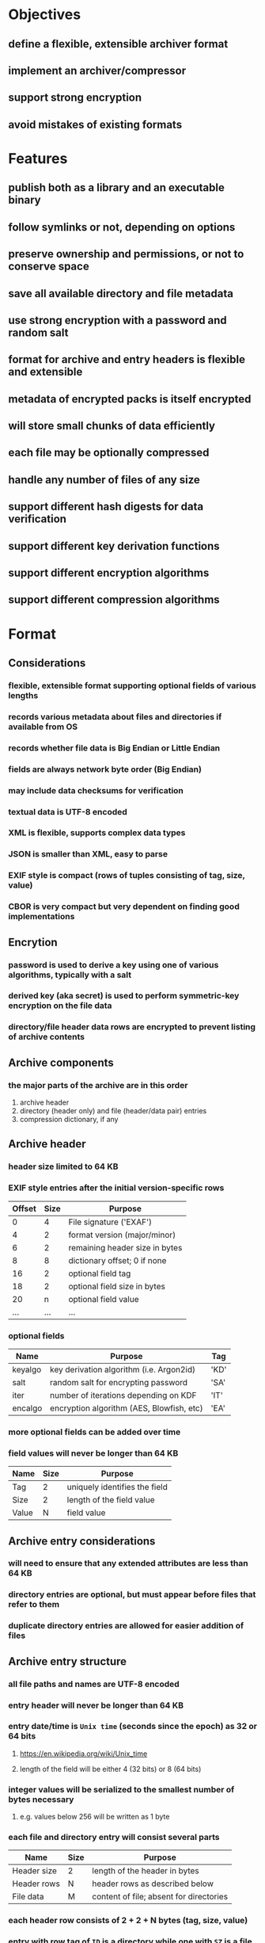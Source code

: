 * Objectives
** define a flexible, extensible archiver format
** implement an archiver/compressor
** support strong encryption
** avoid mistakes of existing formats
* Features
** publish both as a library and an executable binary
** follow symlinks or not, depending on options
** preserve ownership and permissions, or not to conserve space
** save all available directory and file metadata
** use strong encryption with a password and random salt
** format for archive and entry headers is flexible and extensible
** metadata of encrypted packs is itself encrypted
** will store small chunks of data efficiently
** each file may be optionally compressed
** handle any number of files of any size
** support different hash digests for data verification
** support different key derivation functions
** support different encryption algorithms
** support different compression algorithms
* Format
** Considerations
*** flexible, extensible format supporting optional fields of various lengths
*** records various metadata about files and directories if available from OS
*** records whether file data is Big Endian or Little Endian
*** fields are always network byte order (Big Endian)
*** may include data checksums for verification
*** textual data is UTF-8 encoded
*** XML is flexible, supports complex data types
*** JSON is smaller than XML, easy to parse
*** EXIF style is compact (rows of tuples consisting of tag, size, value)
*** CBOR is very compact but very dependent on finding good implementations
** Encrytion
*** password is used to derive a key using one of various algorithms, typically with a salt
*** derived key (aka secret) is used to perform symmetric-key encryption on the file data
*** directory/file header data rows are encrypted to prevent listing of archive contents
** Archive components
*** the major parts of the archive are in this order
1. archive header
2. directory (header only) and file (header/data pair) entries
3. compression dictionary, if any
** Archive header
*** header size limited to 64 KB
*** EXIF style entries after the initial version-specific rows
| Offset | Size | Purpose                        |
|--------+------+--------------------------------|
|      0 |    4 | File signature ('EXAF')        |
|      4 |    2 | format version (major/minor)   |
|      6 |    2 | remaining header size in bytes |
|      8 |    8 | dictionary offset; 0 if none   |
|     16 |    2 | optional field tag             |
|     18 |    2 | optional field size in bytes   |
|     20 |    n | optional field value           |
|    ... |  ... | ...                            |
*** optional fields
| Name    | Purpose                                   | Tag  |
|---------+-------------------------------------------+------|
| keyalgo | key derivation algorithm (i.e. Argon2id)  | 'KD' |
| salt    | random salt for encrypting password       | 'SA' |
| iter    | number of iterations depending on KDF     | 'IT' |
| encalgo | encryption algorithm (AES, Blowfish, etc) | 'EA' |
*** more optional fields can be added over time
*** field values will never be longer than 64 KB
| Name  | Size | Purpose                       |
|-------+------+-------------------------------|
| Tag   |    2 | uniquely identifies the field |
| Size  |    2 | length of the field value     |
| Value |    N | field value                   |
** Archive entry considerations
*** will need to ensure that any extended attributes are less than 64 KB
*** directory entries are optional, but must appear before files that refer to them
*** duplicate directory entries are allowed for easier addition of files
** Archive entry structure
*** all file paths and names are UTF-8 encoded
*** entry header will never be longer than 64 KB
*** entry date/time is ~Unix time~ (seconds since the epoch) as 32 or 64 bits
**** https://en.wikipedia.org/wiki/Unix_time
**** length of the field will be either 4 (32 bits) or 8 (64 bits)
*** integer values will be serialized to the smallest number of bytes necessary
**** e.g. values below 256 will be written as 1 byte
*** each file and directory entry will consist several parts
| Name        | Size | Purpose                                 |
|-------------+------+-----------------------------------------|
| Header size | 2    | length of the header in bytes           |
| Header rows | N    | header rows as described below          |
| File data   | M    | content of file; absent for directories |
*** each header row consists of 2 + 2 + N bytes (tag, size, value)
*** entry with row tag of =ID= is a directory while one with =SZ= is a file
*** field values will never be longer than 64 KB
| Name  | Size | Purpose                       |
|-------+------+-------------------------------|
| Tag   |    2 | uniquely identifies the field |
| Size  |    2 | length of the field value     |
| Value |    N | field value                   |
** Archive entry representing a directory
*** codifies each unique path as a numeric value for efficiency
*** file entries will refer to the containing directory by its identifier
*** fields
| Name  | Purpose                             | Required? | Tag  | Size   |
|-------+-------------------------------------+-----------+------+--------|
| id    | Unique identifier                   | yes       | 'ID' | 4      |
| name  | name of directory                   | yes       | 'NM' | vary   |
| path  | parent path as UTF-8                |           | 'PA' | vary   |
| mode  | Unix mode                           |           | 'MO' | 2      |
| attrs | Windows file attributes             |           | 'FA' | 4      |
| mtime | modification date/time as Unix time |           | 'MT' | 4 or 8 |
| ctime | creation date/time as Unix time     |           | 'CT' | 4 or 8 |
| atime | access date/time as Unix time       |           | 'AT' | 4 or 8 |
| xattr | Extended file system attributes     |           | 'XA' | vary   |
| user  | name of FS owner                    |           | 'UN' | vary   |
| uid   | user identifier                     |           | 'UI' | 32     |
| group | name of FS group                    |           | 'GN' | vary   |
| gid   | group identifier                    |           | 'GI' | 32     |
*** example entry
| Tag  | Size | Value                        |
|------+------+------------------------------|
| 'MO' |    2 | 0o40755                      |
| 'ID' |    4 | 16344                        |
| 'PA' |   28 | node_modules/saml2-js/lib-js |
| 'MT' |    4 | 0x6604C3BF                   |
| 'UN' |    8 | nfiedler                     |
| 'UI' |    2 | 501                          |
| 'GN' |    5 | staff                        |
| 'GI' |    2 | 20                           |
** Archive entry representing a file
*** fields
| Name     | Purpose                             | Required? | Tag  | Size    |
|----------+-------------------------------------+-----------+------+---------|
| name     | name of file                        | yes       | 'NM' | vary    |
| origlen  | byte size of original data          | yes       | 'SZ' | 1,2,4,8 |
| mode     | Unix mode (assumed to be 16 bits)   |           | 'MO' | 2       |
| attrs    | Windows file attributes             |           | 'FA' | 4       |
| dirid    | directory identifier                |           | 'DI' | 4       |
| complen  | byte size of compressed data        |           | 'LN' | 1,2,4,8 |
| compalgo | compression algorithm               |           | 'CA' | vary    |
| hashalgo | hash digest algorithm               |           | 'HA' | vary    |
| checksum | hash digest of original data        |           | 'CS' | vary    |
| mtime    | modification date/time as Unix time |           | 'MT' | 4 or 8  |
| ctime    | creation date/time as Unix time     |           | 'CT' | 4 or 8  |
| atime    | access date/time as Unix time       |           | 'AT' | 4 or 8  |
| xattr    | Extended file system attributes     |           | 'XA' | vary    |
| user     | name of FS owner                    |           | 'UN' | vary    |
| uid      | user identifier                     |           | 'UI' | 2       |
| group    | name of FS group                    |           | 'GN' | vary    |
| gid      | group identifier                    |           | 'GI' | 2       |
*** example entry
| Tag  | Size |                                      Value |
|------+------+--------------------------------------------|
| 'NM' |   16 |                           take_snapshot.rs |
| 'SZ' |    8 |                                      45130 |
| 'MO' |    2 |                                   0o100644 |
| 'DI' |    4 |                                      16344 |
| 'LN' |    8 |                                       7205 |
| 'CA' |    4 |                                     'LZMA' |
| 'HA' |    4 |                                     'SHA1' |
| 'CS' |   20 | 0xf29e0d471f31aca38e263720cb84ef5c7708a141 |
| 'MT' |    4 |                                 0x6604C3BF |
| 'UN' |    8 |                                   nfiedler |
| 'UI' |    2 |                                        501 |
| 'GN' |    5 |                                      staff |
| 'GI' |    2 |                                         20 |
** Custom format compared to CBOR
*** custom type header size for =LICENSE= example: 154 bytes (macos)
*** CBOR header size for =LICENSE= example: 147 bytes (macos)
*** CBOR serializer writes the byte vector as an array of individual bytes
**** neither =serde_cbor= nor =ciborium= writes =Vec<u8>= as a byte string
*** custom format example using =LICENSE=
#+begin_src
┌────────┬─────────────────────────┬─────────────────────────┬────────┬────────┐
│00000000│ 45 58 41 46 01 00 00 00 ┊ 00 9a 4e 4d 00 07 4c 49 │EXAF•⋄⋄⋄┊⋄×NM⋄•LI│
│00000010│ 43 45 4e 53 45 53 5a 00 ┊ 08 00 00 00 00 00 00 04 │CENSESZ⋄┊•⋄⋄⋄⋄⋄⋄•│
│00000020│ 39 4d 4f 00 02 81 a4 48 ┊ 41 00 04 53 48 41 31 43 │9MO⋄•××H┊A⋄•SHA1C│
│00000030│ 53 00 14 fa 67 91 85 a2 ┊ 49 ef e2 2d 77 49 21 af │S⋄•×g×××┊I××-wI!×│
│00000040│ 87 3a 01 ef 09 ce 01 4d ┊ 54 00 08 00 00 00 00 66 │×:•×_×•M┊T⋄•⋄⋄⋄⋄f│
│00000050│ 07 a4 1c 43 54 00 08 00 ┊ 00 00 00 66 07 a4 1c 41 │•×•CT⋄•⋄┊⋄⋄⋄f•×•A│
│00000060│ 54 00 08 00 00 00 00 66 ┊ 10 b8 2f 55 4e 00 08 6e │T⋄•⋄⋄⋄⋄f┊•×/UN⋄•n│
│00000070│ 66 69 65 64 6c 65 72 47 ┊ 4e 00 05 73 74 61 66 66 │fiedlerG┊N⋄•staff│
│00000080│ 55 49 00 04 00 00 01 f5 ┊ 47 49 00 04 00 00 00 14 │UI⋄•⋄⋄•×┊GI⋄•⋄⋄⋄•│
│00000090│ 43 41 00 04 7a 73 74 64 ┊ 4c 4e 00 08 00 00 00 00 │CA⋄•zstd┊LN⋄•⋄⋄⋄⋄│
│000000a0│ 00 00 02 ab             ┊                         │⋄⋄•×    ┊        │
└────────┴─────────────────────────┴─────────────────────────┴────────┴────────┘
#+end_src
*** CBOR format example using =LICENSE= (checksum is not a major type 2, byte string)
#+begin_src
┌────────┬─────────────────────────┬─────────────────────────┬────────┬────────┐
│00000000│ 45 58 41 46 01 00 00 00 ┊ 00 93 bf 62 4e 4d 67 4c │EXAF•⋄⋄⋄┊⋄××bNMgL│
│00000010│ 49 43 45 4e 53 45 62 4d ┊ 4f 19 81 a4 62 46 41 f6 │ICENSEbM┊O•××bFA×│
│00000020│ 62 55 49 19 01 f5 62 55 ┊ 4e 68 6e 66 69 65 64 6c │bUI••×bU┊Nhnfiedl│
│00000030│ 65 72 62 47 49 14 62 47 ┊ 4e 65 73 74 61 66 66 62 │erbGI•bG┊Nestaffb│
│00000040│ 43 54 1a 66 07 a4 1c 62 ┊ 4d 54 1a 66 07 a4 1c 62 │CT•f•×•b┊MT•f•×•b│
│00000050│ 41 54 1a 66 10 b8 2f 62 ┊ 53 5a 19 04 39 62 4c 4e │AT•f•×/b┊SZ••9bLN│
│00000060│ 19 02 ab 62 43 41 64 7a ┊ 73 74 64 62 48 41 64 53 │••×bCAdz┊stdbHAdS│
│00000070│ 48 41 31 62 43 53 94 18 ┊ fa 18 67 18 91 18 85 18 │HA1bCS×•┊×•g•×•×•│
│00000080│ a2 18 49 18 ef 18 e2 18 ┊ 2d 18 77 18 49 18 21 18 │×•I•×•×•┊-•w•I•!•│
│00000090│ af 18 87 18 3a 01 18 ef ┊ 09 18 ce 01 ff          │×•×•:••×┊_•×•×   │
└────────┴─────────────────────────┴─────────────────────────┴────────┴────────┘
#+end_src
** XAR-style table-of-contents vs tar-style header/data pairs
*** XAR seems hugely complex to both generate the TOC; file additions would also be cumbersome
*** TAR style would mean recording file tree structure as separate records in-line with files
*** TAR style allows for very easy addition of new files, simply append new header/file pairs
* Action Plan
** comparison with other archivers
*** using httpd 2.4.59 source tree (42,225,957 ~apparent~ size according to =du=)
| archiver               | output size |
|------------------------+-------------|
| exaf w/metadata        |    13109158 |
| exaf w/o metdata       |    12745782 |
| exaf no meta, 16k dict |     2048663 |
| exaf no meta, 8k dict  |     2052323 |
| exaf no meta, 4k dict  |     2062695 |
| exaf no meta, 2k dict  |     2083583 |
| zip                    |    12514363 |
| pack-2                 |     8691712 |
| tar.bz2                |     7503198 |
| 7-zip                  |     6455217 |
*** disk usage of ~httpd~ is 49 MB with 3138 files; 7-zip reports total size as 42,225,957
*** seems that 7-zip can use a large dictionary across many files to yield better compression
*** n.b. compressed tar is _not_ random access so only good for full backup/restore
** consider ways of decreasing compression time and file size
*** TODO try different compression levels (default is 3, try 7)
*** DONE use dictionary in =zstd::dict= with several input files to train
**** DONE peruse file tree to collect >100 (small) files
**** DONE total sample file size should be 100x target dictionary size
**** DONE scan entire data set, compute total size, use that to size dictionary and sample set
**** DONE experiment with different dictionary sizes
**** DONE write the dictionary at the end of the archive
**** DONE archive header will have offset of dictionary
**** adding new files would read dict, write new content over existing dict, write updated dict, update header
*** evaluation of ~pack~
**** pack is very fast and significantly smaller than zip (but bigger than tar.bz2 and .7z)
**** does not store any file metadata (times, ownership, permissions)
**** pack file is literally an SQLite database with a custom magic number
**** appears to spawn threads to process multiple files concurrently
**** splits files into chunks rather than storing in their entirety
**** each file (or its parts, if split) is added to a queue
**** queue of files/parts is processed concurrently on multiple threads
**** does not appear to use a shared zstandard dictionary
**** appears to compress files if over 4 KB in size
**** compares compressed size to original size and keeps whichever is smaller
**** defines several tables
***** =Item= is an individual file
***** =Content= is an individual part of a file
***** =ItemContent= is the list of parts (=Content=) for each file (=Item=)
- Item: ID INTEGER PRIMARY KEY, Parent INTEGER, Kind INTEGER, Name TEXT
- Content: ID INTEGER PRIMARY KEY, Value BLOB
- ItemContent: ID INTEGER PRIMARY KEY, Item INTEGER, ItemPosition INTEGER, Content INTEGER, ContentPosition INTEGER, Size INTEGER
*** using zstandard and sqlite like pack does
**** crate =rusqlite= seems good, has =chrono= support and many others
**** storing a single record with 3 fields uses 8 KB on disk
** develop specification
*** determine the byte format and what makes the most sense
*** write the specification as a separate document
*** draw diagrams to help visualize the byte layout
*** provide guidance and examples for implementation
** test and benchmark
*** test with a real-life directory structure consisting only of zero-length files
**** idea is to measure overhead without any file content
*** use a snapshot of the Linux source tree, compare to Pack (see issue #4)
** additional features
*** list contents of an archive
*** record symbolic links as-is
*** follow symbolic links
*** record extended attributes
*** file/directory exclusion patterns on archive
*** file/directory exclusion patterns on extract
*** recognize certain kinds of (lossy) files that would not compress well and do not compress them
**** nearly all common image formats would not compress well
*** "delete" files from an archive by making them disappear? zip does this
*** ignore absolute path prefix when extracting archives
** library
*** try to allow dependencies to be optional when possible
*** read optional archive header tags into a map
*** create a reader and writer like the =tar= crate
*** ignore any unsupported tag types when reading archives
* Questions
** should archive and entry headers be checksummed (md5 or sha1)?
** data recovery (a la error correction)? 7zip, zip lack this, RAR has it
** what about Windows directory/file ownership and permissions?
** what about deduplicating files on the way into the archive?
*** that would be much more complex for both compressing and decompressing
*** would need a way for the duplicate to refer back to an earlier entry
* Reference
** Compression algorithms for consideration
| Name  | Description              |
|-------+--------------------------|
| LZMA  | Improved version of LZ77 |
| LZMA2 | Improved version of LZMA |
| BZip2 | Standard BWT algorithm   |
| Copy  | No compression method    |
** Key derivation functions for consideration
*** from https://en.wikipedia.org/wiki/Key_derivation_function
: In 2013 a Password Hashing Competition was announced to choose a new,
: standard algorithm for password hashing. On 20 July 2015 the competition
: ended and Argon2 was announced as the final winner. Four other algorithms
: received special recognition: Catena, Lyra2, Makwa, and yescrypt. As of
: May 2023, OWASP recommends the following KDFs for password hashing, listed
: in order of priority:
- Argon2id
- scrypt if Argon2id is unavailable
- bcrypt for legacy systems
- PBKDF2 if FIPS-140 compliance is required
** Symmetric-key algorithms for consideration
- Twofish
- Serpent
- AES
- Camellia
- Salsa20
- ChaCha20
- Blowfish
- CAST5
- Kuznyechik
- RC4
- DES
- 3DES
- Skipjack
- Safer
- IDEA
* Alternatives
** Pack
*** https://github.com/PackOrganization/Pack
*** appears to compress files into an SQLite database file
** zip
*** flawed encryption
*** https://users.cs.jmu.edu/buchhofp/forensics/formats/pkzip.html
** tar
*** https://www.gnu.org/software/tar/manual/html_node/Standard.html
*** there is much overhead per entry
*** compression requires separate tool
** 7-zip
*** https://www.7-zip.org
*** encrypted files can still have their contents listed
*** does not store file permissions
** xar
*** https://en.wikipedia.org/wiki/Xar_(archiver)
*** not widely available
